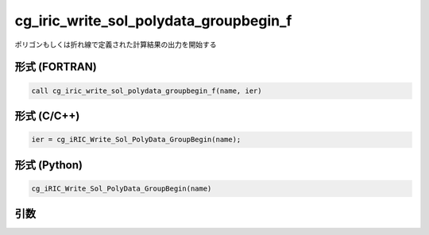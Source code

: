 cg_iric_write_sol_polydata_groupbegin_f
==========================================

ポリゴンもしくは折れ線で定義された計算結果の出力を開始する

形式 (FORTRAN)
---------------
.. code-block:: fortran

   call cg_iric_write_sol_polydata_groupbegin_f(name, ier)

形式 (C/C++)
---------------
.. code-block:: c

   ier = cg_iRIC_Write_Sol_PolyData_GroupBegin(name);

形式 (Python)
---------------
.. code-block:: python

   cg_iRIC_Write_Sol_PolyData_GroupBegin(name)

引数
----

.. csv-table:: cg_iric_write_sol_polydata_groupbegin_f の引数
  :file: cg_iric_write_sol_polydata_groupbegin_f_args.csv
  :header-rows: 1
